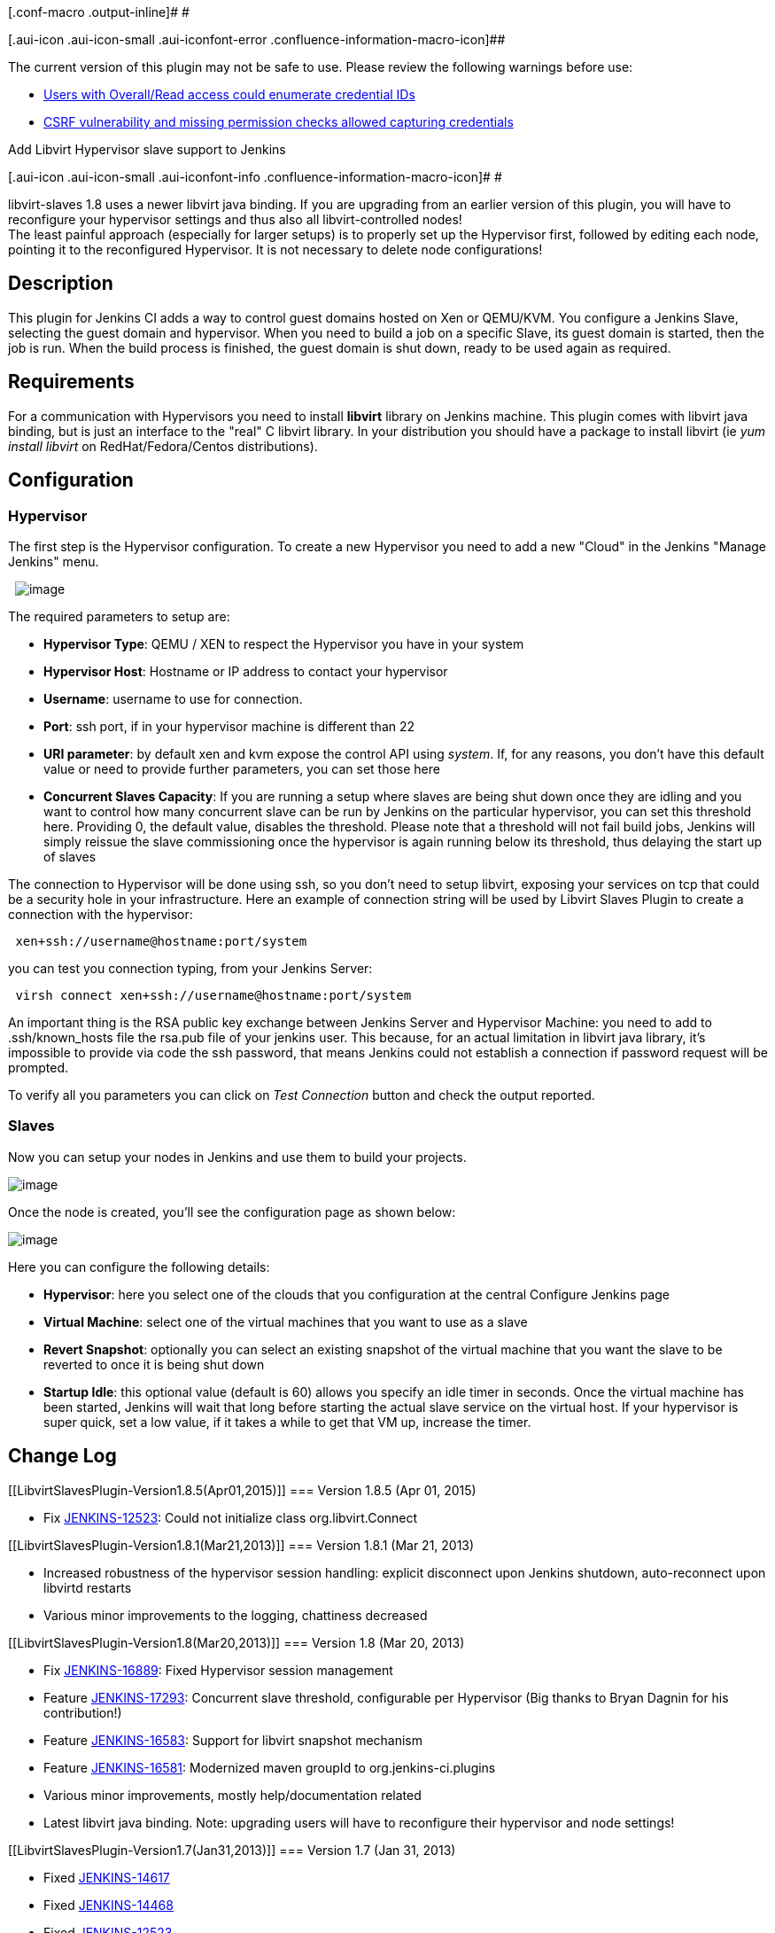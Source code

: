 [.conf-macro .output-inline]# #

[.aui-icon .aui-icon-small .aui-iconfont-error .confluence-information-macro-icon]##

The current version of this plugin may not be safe to use. Please review
the following warnings before use:

* https://jenkins.io/security/advisory/2019-10-23/#SECURITY-1014%20(2)[Users
with Overall/Read access could enumerate credential IDs]
* https://jenkins.io/security/advisory/2019-10-23/#SECURITY-1014%20(1)[CSRF
vulnerability and missing permission checks allowed capturing
credentials]

Add Libvirt Hypervisor slave support to Jenkins

[.aui-icon .aui-icon-small .aui-iconfont-info .confluence-information-macro-icon]#
#

libvirt-slaves 1.8 uses a newer libvirt java binding. If you are
upgrading from an earlier version of this plugin, you will have to
reconfigure your hypervisor settings and thus also all
libvirt-controlled nodes! +
The least painful approach (especially for larger setups) is to properly
set up the Hypervisor first, followed by editing each node, pointing it
to the reconfigured Hypervisor. It is not necessary to delete node
configurations!

[[LibvirtSlavesPlugin-Description]]
== Description

This plugin for Jenkins CI adds a way to control guest domains hosted on
Xen or QEMU/KVM. You configure a Jenkins Slave, selecting the guest
domain and hypervisor. When you need to build a job on a specific Slave,
its guest domain is started, then the job is run. When the build process
is finished, the guest domain is shut down, ready to be used again as
required.

[[LibvirtSlavesPlugin-Requirements]]
== Requirements

For a communication with Hypervisors you need to install *libvirt*
library on Jenkins machine. This plugin comes with libvirt java binding,
but is just an interface to the "real" C libvirt library. In your
distribution you should have a package to install libvirt (ie _yum
install libvirt_ on RedHat/Fedora/Centos distributions).

[[LibvirtSlavesPlugin-Configuration]]
== Configuration

[[LibvirtSlavesPlugin-Hypervisor]]
=== Hypervisor

The first step is the Hypervisor configuration. To create a new
Hypervisor you need to add a new "Cloud" in the Jenkins "Manage Jenkins"
menu.

 
[.confluence-embedded-file-wrapper]#image:docs/images/hypervisor-config.png[image]#

The required parameters to setup are:

* *Hypervisor Type*: QEMU / XEN to respect the Hypervisor you have in
your system
* *Hypervisor Host*: Hostname or IP address to contact your hypervisor
* *Username*: username to use for connection.
* *Port*: ssh port, if in your hypervisor machine is different than 22
* *URI parameter*: by default xen and kvm expose the control API
using _system_. If, for any reasons, you don't have this default value
or need to provide further parameters, you can set those here
* *Concurrent Slaves Capacity*: If you are running a setup where slaves
are being shut down once they are idling and you want to control how
many concurrent slave can be run by Jenkins on the particular
hypervisor, you can set this threshold here. Providing 0, the default
value, disables the threshold. Please note that a threshold will not
fail build jobs, Jenkins will simply reissue the slave commissioning
once the hypervisor is again running below its threshold, thus delaying
the start up of slaves

The connection to Hypervisor will be done using ssh, so you don't need
to setup libvirt, exposing your services on tcp that could be a security
hole in your infrastructure. Here an example of connection string will
be used by Libvirt Slaves Plugin to create a connection with the
hypervisor:

....
 xen+ssh://username@hostname:port/system
....

you can test you connection typing, from your Jenkins Server:

....
 virsh connect xen+ssh://username@hostname:port/system
....

An important thing is the RSA public key exchange between Jenkins Server
and Hypervisor Machine: you need to add to .ssh/known_hosts file the
rsa.pub file of your jenkins user. This because, for an actual
limitation in libvirt java library, it's impossible to provide via code
the ssh password, that means Jenkins could not establish a connection if
password request will be prompted.

To verify all you parameters you can click on _Test Connection_ button
and check the output reported.

[[LibvirtSlavesPlugin-Slaves]]
=== Slaves

Now you can setup your nodes in Jenkins and use them to build your
projects.

[.confluence-embedded-file-wrapper]#image:docs/images/libvirt-node-creation.png[image]#

Once the node is created, you'll see the configuration page as shown
below:

[.confluence-embedded-file-wrapper]#image:docs/images/node-config.png[image]#

Here you can configure the following details:

* *Hypervisor*: here you select one of the clouds that you configuration
at the central Configure Jenkins page
* *Virtual Machine*: select one of the virtual machines that you want to
use as a slave
* *Revert Snapshot*: optionally you can select an existing snapshot of
the virtual machine that you want the slave to be reverted to once it is
being shut down
* *Startup Idle*: this optional value (default is 60) allows you specify
an idle timer in seconds. Once the virtual machine has been started,
Jenkins will wait that long before starting the actual slave service on
the virtual host. If your hypervisor is super quick, set a low value, if
it takes a while to get that VM up, increase the timer.

[[LibvirtSlavesPlugin-ChangeLog]]
== Change Log

[[LibvirtSlavesPlugin-Version1.8.5(Apr01,2015)]]
=== Version 1.8.5 (Apr 01, 2015)

* Fix https://issues.jenkins-ci.org/browse/JENKINS-12523[JENKINS-12523]:
Could not initialize class org.libvirt.Connect

[[LibvirtSlavesPlugin-Version1.8.1(Mar21,2013)]]
=== Version 1.8.1 (Mar 21, 2013)

* Increased robustness of the hypervisor session handling: explicit
disconnect upon Jenkins shutdown, auto-reconnect upon libvirtd restarts
* Various minor improvements to the logging, chattiness decreased

[[LibvirtSlavesPlugin-Version1.8(Mar20,2013)]]
=== Version 1.8 (Mar 20, 2013)

* Fix https://issues.jenkins-ci.org/browse/JENKINS-16889[JENKINS-16889]:
Fixed Hypervisor session management
* Feature https://issues.jenkins-ci.org/browse/JENKINS-17293[JENKINS-17293]:
Concurrent slave threshold, configurable per Hypervisor (Big thanks to
Bryan Dagnin for his contribution!)
* Feature https://issues.jenkins-ci.org/browse/JENKINS-16583[JENKINS-16583]:
Support for libvirt snapshot mechanism
* Feature https://issues.jenkins-ci.org/browse/JENKINS-16581[JENKINS-16581]:
Modernized maven groupId to org.jenkins-ci.plugins
* Various minor improvements, mostly help/documentation related
* Latest libvirt java binding. Note: upgrading users will have to
reconfigure their hypervisor and node settings!

[[LibvirtSlavesPlugin-Version1.7(Jan31,2013)]]
=== Version 1.7 (Jan 31, 2013)

* Fixed https://issues.jenkins-ci.org/browse/JENKINS-14617[JENKINS-14617]
* Fixed https://issues.jenkins-ci.org/browse/JENKINS-14468[JENKINS-14468]
* Fixed https://issues.jenkins-ci.org/browse/JENKINS-12523[JENKINS-12523]
* Fixed https://issues.jenkins-ci.org/browse/JENKINS-9471[JENKINS-9471]
* Improved JavaDoc
* Various minor improvements
* Bumped required core to 1.420

[[LibvirtSlavesPlugin-Version1.6(Apr2,2010)]]
=== Version 1.6 (Apr 2, 2010)

* Fixed problems with Libvirt on RedHat / Centos operating System
* Added control for machine without libvirt library installed

[[LibvirtSlavesPlugin-Version1.5(Mar30,2010)]]
=== Version 1.5 (Mar 30, 2010)

* Fixed problem on Null object after Hypervisor reconnection

[[LibvirtSlavesPlugin-Version1.4(Mar25,2010)]]
=== Version 1.4 (Mar 25, 2010)

* Improvements in Hypervisor connection using libvirt
* Added a missing help file

[[LibvirtSlavesPlugin-Version1.3(Mar20,2010)]]
=== Version 1.3 (Mar 20, 2010)

* Fixed problem with hypervisor reconnection after Hudson restart
* Add a wait time before launching slave agent

[[LibvirtSlavesPlugin-Version1.2(Mar10,2010)]]
=== Version 1.2 (Mar 10, 2010)

* Fixed problem in contextual help files-
* Catch exception on machine without libvirt installed

[[LibvirtSlavesPlugin-Version1.1(Mar08,2010)]]
=== Version 1.1 (Mar 08, 2010)

* No change in sources. A version just to fix a problem during release
process.

[[LibvirtSlavesPlugin-Version1.0(Mar07,2010)]]
=== Version 1.0 (Mar 07, 2010)

* First version published
